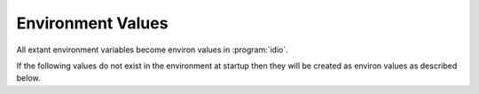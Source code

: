 Environment Values
^^^^^^^^^^^^^^^^^^

All extant environment variables become environ values in
:program:`idio`.

If the following values do not exist in the environment at startup
then they will be created as environ values as described below.
